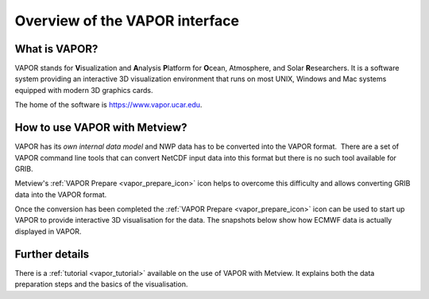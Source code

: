 .. _3d_visualisation_with_vapor:

Overview of the VAPOR interface
/////////////////////////////////


What is VAPOR?
==============

VAPOR stands for **V**\ isualization and **A**\ nalysis **P**\ latform
for **O**\ cean, Atmosphere, and Solar **R**\ esearchers. It is a
software system providing an interactive 3D visualization environment
that runs on most UNIX, Windows and Mac systems equipped with modern 3D
graphics cards.

The home of the software is https://www.vapor.ucar.edu.

How to use VAPOR with Metview?
==============================

VAPOR has its *own internal data model* and NWP data has to be converted
into the VAPOR format.  There are a set of VAPOR command line tools that
can convert NetCDF input data into this format but there is no such tool
available for GRIB.

Metview's :ref:`VAPOR
Prepare <vapor_prepare_icon>`
icon helps to overcome this difficulty and allows converting GRIB data
into the VAPOR format.

.. image:: /_static/ug/3d_visualisation_with_vapor/image1.png
   :width: 0.68825in
   :height: 0.67371in

Once the conversion has been completed the :ref:`VAPOR
Prepare <vapor_prepare_icon>`
icon can be used to start up VAPOR to provide interactive 3D
visualisation for the data. The snapshots below show how ECMWF data is
actually displayed in VAPOR.

.. image:: /_static/ug/3d_visualisation_with_vapor/image2.png
   :width: 3.125in
   :height: 2.25858in

.. image:: /_static/ug/3d_visualisation_with_vapor/image3.png
   :width: 3.95833in
   :height: 2.23731in


Further details
===============

There is a
:ref:`tutorial <vapor_tutorial>`
available on the use of VAPOR with Metview. It explains both the data
preparation steps and the basics of the visualisation.

.. info::
  
    Details about setting up the Metview VAPOR interface *outside      
    ECMWF* can be accessed :ref:`here <vapor_setup>`.  
